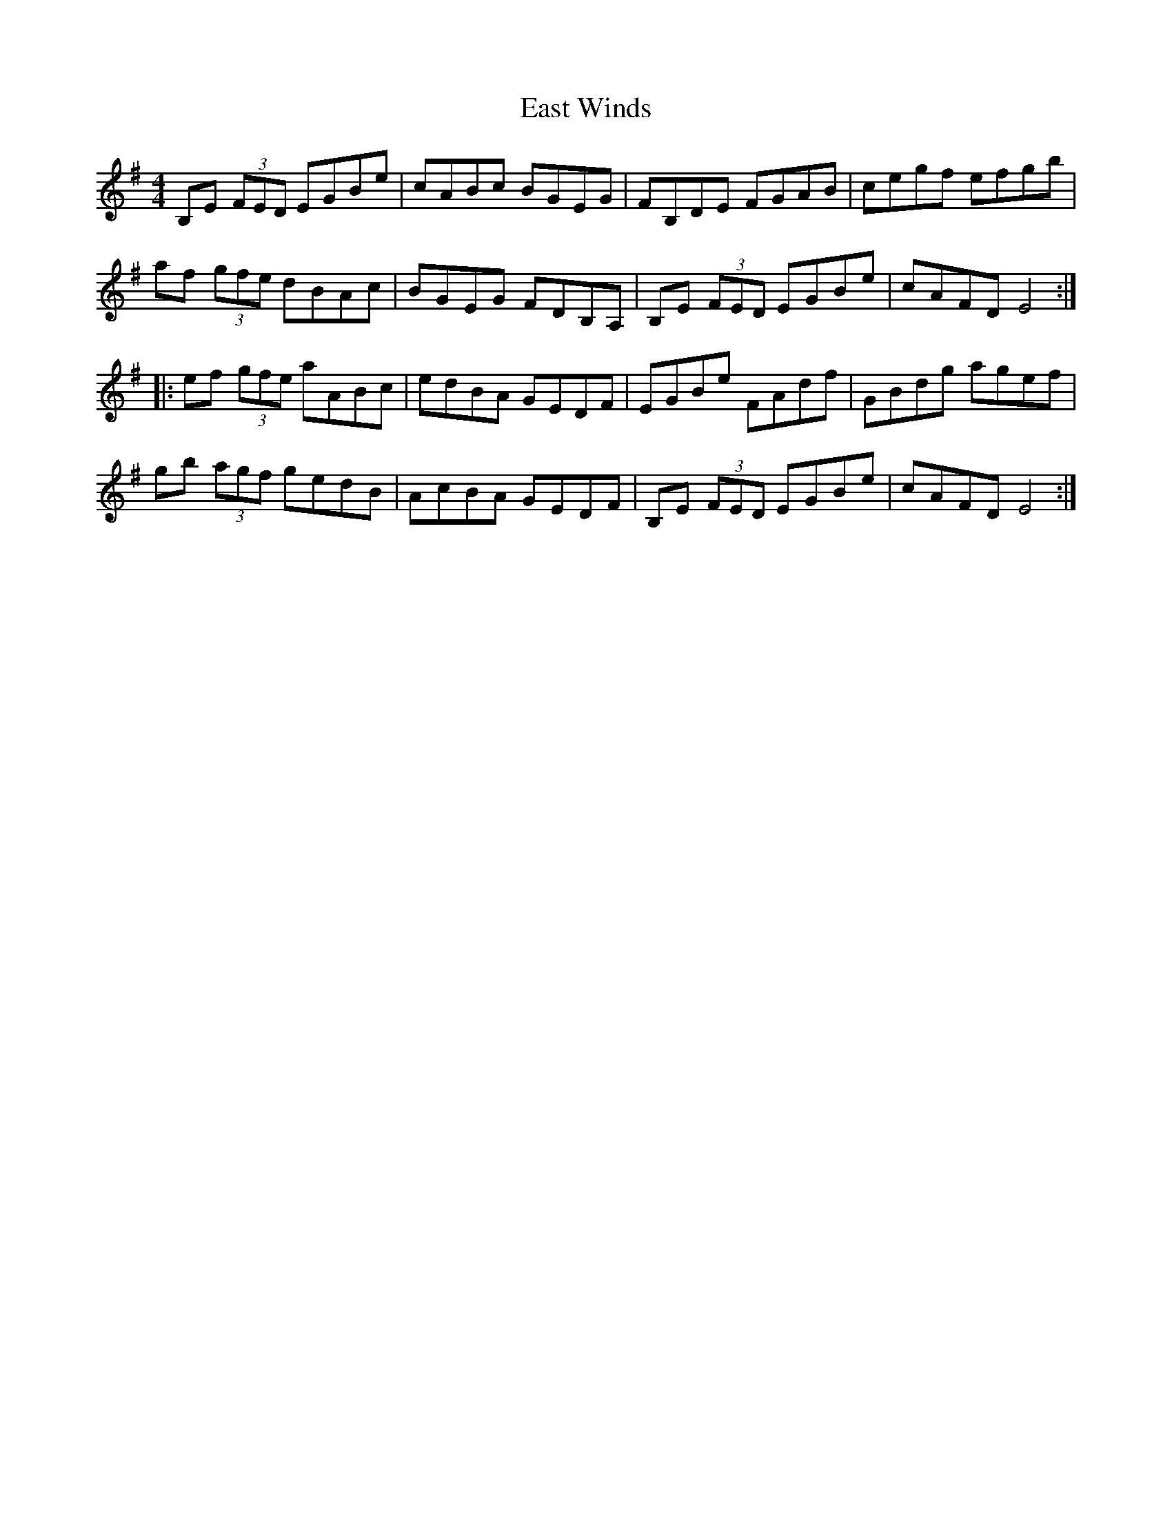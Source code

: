 X: 11415
T: East Winds
R: reel
M: 4/4
K: Eminor
B,E (3FED EGBe|cABc BGEG|FB,DE FGAB|cegf efgb|
af (3gfe dBAc|BGEG FDB,A,|B,E (3FED EGBe|cAFD E4:|
|:ef (3gfe aABc|edBA GEDF|EGBe FAdf|GBdg agef|
gb (3agf gedB|AcBA GEDF|B,E (3FED EGBe|cAFD E4:|

